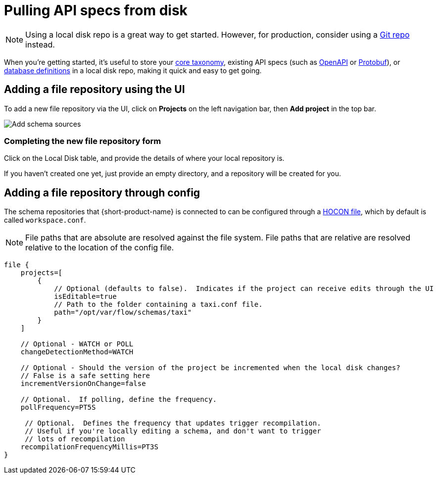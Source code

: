 = Pulling API specs from disk
:description: {short-product-name} can read schema and taxonomy definitions direct from local disk.

NOTE: Using a local disk repo is a great way to get started. However, for production, consider using a xref:workspace:connecting-a-git-repo.adoc[Git repo] instead.

When you're getting started, it's useful to store your xref:workspace:overview.adoc#your-core-taxonomy[core taxonomy], existing API specs (such as xref:describing-data-sources:open-api.adoc[OpenAPI] or xref:data-formats:protobuf.adoc[Protobuf]), or xref:describing-data-sources:databases.adoc[database definitions]
in a local disk repo, making it quick and easy to get going.

== Adding a file repository using the UI

To add a new file repository via the UI, click on *Projects* on the left navigation bar, then *Add project* in the top bar.

image:add_schema_sources_flow_1.png[Add schema sources]

=== Completing the new file repository form

Click on the Local Disk table, and provide the details of where your local repository is.

If you haven't created one yet, just provide an empty directory, and a repository will be created for you.

== Adding a file repository through config

The schema repositories that {short-product-name} is connected to can be configured through a xref:deploying:configuring.adoc[HOCON file], which by default is called `workspace.conf`.

NOTE: File paths that are absolute are resolved against the file system. File paths that are relative are resolved relative to the location of the config file. 

[,hocon]
----
file {
    projects=[
        {
            // Optional (defaults to false).  Indicates if the project can receive edits through the UI
            isEditable=true
            // Path to the folder containing a taxi.conf file.
            path="/opt/var/flow/schemas/taxi"
        }
    ]

    // Optional - WATCH or POLL
    changeDetectionMethod=WATCH

    // Optional - Should the version of the project be incremented when the local disk changes?
    // False is a safe setting here
    incrementVersionOnChange=false

    // Optional.  If polling, define the frequency.
    pollFrequency=PT5S

     // Optional.  Defines the frequency that updates trigger recompilation.
     // Useful if you're locally editing a schema, and don't want to trigger
     // lots of recompilation
    recompilationFrequencyMillis=PT3S
}
----
